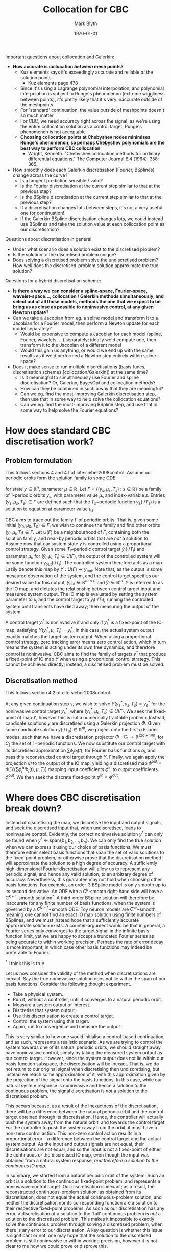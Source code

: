 #+options: toc:nil
#+date: \today
#+title: Collocation for CBC
#+author: Mark Blyth

#+begin_comment
https://www.hindawi.com/journals/ijcm/2014/671965/
Generalising basis function expansion to generic operator problems
#+end_comment

#+begin_note
Important questions about collocation and Galerkin:
  * *How accurate is collocation /between/ mesh points?*
    * Kuz elements says it's exceedingly accurate and reliable /at/ the solution points
      * Kuz elements page 478
    * Since it's using a Lagrange polynomial interpolation, and polynomial interpolation is subject to Runge's phenomenon (extreme wiggliness between points), it's pretty likely that it's very inaccurate outside of the meshpoints
    * For `standard' continuation, the value outside of meshpoints doesn't so much matter
    * For CBC, we need accuracy right across the signal, as we're using the entire collocation solution as a control target; Runge's phenomenon is not acceptable
    * *Choosing collocation points at Chebyshev nodes minimises Runge's phenomenon, so perhaps Chebyshev polynomials are the best way to perform CBC collocation*
      * Wright, Kenneth. "Chebyshev collocation methods for ordinary differential equations." The Computer Journal 6.4 (1964): 358-365.
  * How smoothly does each Galerkin discretisation (Fourier, BSplines) change across the curve?
    * Is a tangent prediction sensible / valid?
    * Is the Fourier discretisation at the current step similar to that at the previous step?
    * Is the BSpline discretisation at the current step similar to that at the previous step?
    * If a discretisation changes lots between steps, it's not a very useful one for continuation!
    * If the Galerkin BSpline discretisation changes lots, we could instead use BSplines and take the solution value at each collocation point as our discretisation?

Questions about discretisation in general:
   * Under what scenario does a solution exist to the discretised problem?
   * Is the solution to the discretised problem unique?
   * Does solving a discretised problem solve the undiscretised problem? How well does the discretised-problem solution approximate the true solution?
     
Questions for a hybrid discretisation scheme:
   * *Is there a way we can consider a spline-space, Fourier-space, wavelet-space..., collocation / Galerkin methods simultaneously, and select out of all those models, methods the one that we expect to be bring us as close as possible to noninvasive control, at any given Newton update?*
   * Can we take a Jacobian from eg. a spline model and transform it to a Jacobian for a Fourier model, then perform a Newton update for each model separately?
     * Would be expensive to compute a Jacobian for each model (spline, Fourier, wavelets, ...) separately; ideally we'd compute one, then transform it to the Jacobian of a different model
     * Would this gain us anything, or would we end up with the same results as if we'd performed a Newton step entirely within spline-space?
   * Does it make sense to run multiple discretisations (basis funcs, discretisation schemes [collocation/Galerkin]) at the same time?
     * Is it meaningful to simultaneously use Fourier and spline discretisation? Or, Galerkin, BayesOpt and collocation methods?
     * How can they be combined in such a way that they are meaningful?
     * Can we eg. find the most-improving Galerkin discretisation step, then use that in some way to help solve the collocation equations?
     * Can we eg. find the most-improving BSpline step, and use that in some way to help solve the Fourier equations?
#+end_note

* How does standard CBC discretisation work?
** Problem formulation
This follows sections 4 and 4.1 of cite:sieber2008control.
Assume our periodic orbits form the solution family to some ODE

\begin{equation}
\dot{y} = g(y,\mu)~,
\label{eq:ode}
\end{equation}
for state \(y\in\mathbb{R}^n\), parameter \(\mu\in\mathbb{R}\).
Let \(\Gamma=\{(y_s, \mu_s, T_s) ~:~ s\in\mathbb{R}\}\) be a family of 1-periodic orbits \(y_s\), with parameter value \(\mu_s\) and index-variable \(s\).
Entries \((y_s, \mu_s, T_s)\in\Gamma\) are defined such that the \(T_s-\)periodic function \(y_s(\cdot/T_s)\) is a solution to equation \ref{eq:ode} at parameter value \(\mu_s\).

CBC aims to trace out the family \(\Gamma\) of periodic orbits.
That is, given some initial \((y_0, \mu_0, T_0) \in \Gamma\), we wish to continue the family and find other orbits \((y_i, \mu_i, T_i)\in\Gamma\).
Let \(U(\Gamma)\) be a neighbourhood of \(\Gamma\), containing both the solution family, and near-by periodic orbits that are /not/ a solution to \ref{eq:ode}.
Assume now that our system state \(y\) is controlled using a proportional control strategy.
Given some \(T_i-\)periodic control target \(\tilde{y}_i(\cdot/T_i)\) and parameter \(\mu_i\), for \((\tilde{y}_i, \mu_i, T_i)\in U(\Gamma)\), the output of the controlled system will be some function \(y_\text{out}(\cdot/T_i)\).
The controlled system therefore acts as a map.
Lazily denote this map by \(Y:U(\Gamma)\to y_\text{out}\).
Note that, as the output is some mesaured observation of the system, and the control target specifies our desired value for this output, \(y_\text{out} \in \mathbb{R}^{m\leq n}\) and \(\tilde{y}_i \in \mathbb{R}^m\).
\(Y\) is referred to as the IO map, and dictates the relationship between control target input and measured system output.
The IO map is evaluated by setting the system parameter to \(\mu_i\) and the control target to \(\tilde{y}_i(\cdot/T_i)\); running the controlled system until transients have died away; then measuring the output of the system.

A control target \(y^*_i\) is noninvasive if and only if \(y_i^*\) is a fixed-point of the IO map, satisfying \(Y(y^*_i, \mu_i, T_i)=y^*_i\).
In this case, the actual system output exactly matches the target system output.
When using a proportional control strategy, zero tracking error means zero control action, which in turn means the system is acting under its own free dynamics, and therefore control is noninvasive.
CBC aims to find the family of targets \(y^*\) that produce a fixed-point of IO map \(Y\) when using a proportional control strategy.
This cannot be achieved directly; instead, a discretised problem must be solved.

** Discretisation method

This follows section 4.2 of cite:sieber2008control.
   
At any given continuation step \(s\), we wish to solve \(Y(y^*_s, \mu_s, T_s) = y^*_s\) for the noninvasive control target \(y^*_s\), where \((y^*_s, \mu_s, T_s)\in U(\Gamma)\).
We seek the fixed-point of map \(Y\), however this is not a numerically tractable problem.
Instead, candidate solutions \(y\) are discretised using a Galerkin projection \(\Phi\).
Given some candidate solution \(y(\cdot/T_s)\in\mathbb{R}^m\), we project onto the first \(q\) Fourier modes, such that we have a discretisation projector \(\Phi:C_1 \to \mathbb{R}^{(2q+1)m}\), for \(C_1\) the set of \(1-\)periodic functions.
We now substitute our control target with its discretised approximation \(\sum \phi_j b_j(t)\), for Fourier basis functions \(b_j\), and pass this reconstructed control target through \(Y\).
Finally, we again apply the projection \(\Phi\) to the output of the IO map, yielding a discretised map
\(\phi^{\text{out}} = \Phi\left[Y\left(\sum \phi^\text{in}_j b_j(t), \mu, T\right)\right]\) mapping input coefficients \(\phi^{\text{in}}\) to output coefficients \(\phi^{\text{out}}\).
We then seek the discrete fixed-point \(\phi^{\text{in}} = \phi^{\text{out}}\).

* Where does CBC discretisation break down?

Instead of discretising the map, we discretise the input and output signals, and seek the discretised input that, when undiscretised, leads to noninvasive control.
Evidently, the correct noninvasive solution \(y^*\) can only be found when \(y^* \in \text{span}\{b_1, b_2, \dots, b_n\}\).
We can only find the true solution when we can express it using our choice of basis functions.
We must therefore either select basis functions that span the set of valid solutions to the fixed-point problem, or otherwise prove that the discretisation method will approximate the solution to a high degree of accuracy.
A sufficiently high-dimensional Fourier discretisation will allow us to represent any periodic signal, and hence any valid solution, to an arbitrary degree of accuracy.
Nevertheless, this guarantee may not hold when choosing other basis functions.
For example, an order-3 BSpline model is only smooth up to its second derivative.
An ODE with a \(C^k\)-smooth right-hand side will have a \(C^{k+1}\)-smooth solution\(^\ast\).
A third-order BSpline solution will therefore be inaccurate for any finite number of basis functions, when the system is governed by a \(C^{k>1}-\)smooth ODE.
Toy neuron models are \(C^\infty-\)smooth, meaning one cannot find an exact IO map solution using finite numbers of BSplines, and we must instead hope that a sufficiently accurate approximate solution exists.
A counter-argument would be that in general, a Fourier series only converges to the target signal in the infinite basis function limit, yet we are happy to accept a truncated Fourier series as being accurate to within working precision.
Perhaps the rate of error decay is more important, in which case other basis functions may indeed be preferable to Fourier.

#+begin_note
\(^\ast\) I think this is true
#+end_note

Let us now consider the validity of the method when discretisations are inexact.
Say the true noninvasive solution does not lie within the span of our basis functions.
Consider the following thought experiment.

    * Take a physical system.
    * Run it, without a controller, until it converges to a natural periodic orbit.
    * Measure a system output of interest.
    * Discretise that system output.
    * Use this discretisation to create a control target.
    * Control the system using this target.
    * Again, run to convergence and measure the output.

This is very similar to how one would initialise a control-based continuation, and as such, represents a realistic scenario.
As we are trying to control the system towards one of its natural periodic orbits, we should straight away have noninvasive control, simply by taking the measured system output as our control target.
However, since the system output does not lie within our basis function subspace, the discretisation will be inexact.
That is, we do not return to our original signal when discretising then undiscretising, but instead we reach some approximation of it, with this approximation given by the projection of the signal onto the basis functions.
In this case, while our natural system response is noninvasive and hence a solution to the continuous problem, the signal discretisation is /not/ a solution to the discretised problem.

This occurs because, as a result of the inexactness of the discretisation, there will be a difference between the natural periodic orbit and the control target obtained through its discretisation.
Hence, the controller will actually push the system away from the natural orbit, and towards the control target.
For the controller to push the system away from the orbit, it must have a non-zero control action.
This non-zero control action results in a proportional error -- a difference between the control target and the actual system output.
As the input and output signals are not equal, their discretisations are not equal, and so the input is not a fixed-point of either the continuous or the discretised IO map, even though the input was obtained from a natural system response, /and therefore a solution to the continuous IO map/.

In summary, we started from a natural periodic orbit of the system.
Such an orbit is a solution to the continuous fixed-point problem, and represents a noninvasive control target.
Our discretisation is inexact; as a result, the reconstructed continuous-problem solution, as obtained from its discretisation, does not equal the actual continuous-problem solution, and neither the discretisation nor its corresponding function are a solution to their respective fixed-point problems.
As soon as our discretisation has any error, a discretisation of a solution to the `full' continuous problem is /not/ a solution to the discretised problem.
This makes it impossible to exactly solve the continuous problem through solving a discretised problem, when there is any error to our discretisation.
A key question is whether this issue is significant or not: one may hope that the solution to the discretised problem is still noninvasive to within working precision, however it is not clear to me how we could prove or disprove this.

  
#+begin_note
This method of discretisation is a Galerkin projection.
It is a common method in PDEs.
I'm currently digging into the literature on it, to make sure I fully understand everything about the method before making any strong claims about its performance.
#+end_note

* How would CBC collocation work?
** Collocation for boundary value problems
   
See [[http://www.math.iit.edu/~fass/478578_Chapter_9.pdf][here]] for a short intro to collocation methods for boundary value problems.
While not used in this work, cite:kuznetsov2013elements has a thorough description of collocation for the peridodic boundary value problems typically encountered in continuation.
The fundamental idea is, of course, the same as that discussed here.
   
Collocation allows one to obtain a function that approximately solves a boundary-value problem.
It is a finite-elements method; an alternative approach would be finite-differences, which yields a set of points that lie on the solution curve, without producing a model of the curve itself.
Finite element methods select a set of basis functions \(B_i\), who span the subspace in which we wish to approximate the solution.

For simplicity, we here consider the one-dimensional, linear case.
Let \(L\) be some linear differential operator, and \(f(t)\) be the inhomogenous component of our boundary value problem.
We then have

\[Ly(t) = f(t), \quad t\in[a,b],\]
\[y(a)=\alpha, \quad y(b)=\beta.\]

We choose a solution approximation with form \(y(t) = \sum_{i=1}^n\beta_i B_i(t)\), for unknown coefficients \(\beta_i\).
Applying operator \(L\) to this gives \(Ly = \sum\beta_i LB_i\), and our approximation of the operator problem becomes

\[Ly = \sum_{i=1}^n\beta_i LB_i ,\quad t\in[a,b],\]
\[\sum_{i=1}^n\beta_i B_i(a)=\alpha,\quad\sum_{i=1}^n\beta_i B_i(b) = \beta.\]
We now want to find the unknown coefficients \(\beta_i\) that solve this approximate problem.
To do this, we partition the time-domain into \(n-2\) collocation points, and seek coefficients such that our approximate solution exactly solves the operator problem at these points.
Let \(\Xi = [a < \xi_1 < \xi_2 < \dots < \xi_{n-2} < b]\) be our collocation mesh; the collocation system then becomes

\[\sum_{i=1}^n \beta_i B_i(a) = \alpha,\]
\[\sum_{i=1}^n \beta_i LB_i(\xi_j) = f(\xi_j),\quad j=1,2,\dots,n-2,\]
\[\sum_{i=1}^n \beta_i LB_i(b) = \beta.\]

This is a set of \(n\) equations, \(2\) boundary conditions and \(n-2\) collocation conditions, for the \(n\) unknown coefficients \(\beta_i\).
Owing to the linearity assumption, this can be solved using simple linear algebra.
In general, we will not have a linear operator \(L\), in which case the collocation system must instead be solved using some nonlinear solver.
Coefficients \(\beta_i\) discretise the solution, and can be used in conjunction with their respective basis functions to evaluate the approximate solution at any point across its domain.

** Collocation for CBC
   
Consider the binded IO map \(Y(\cdot, \mu_s, T_s)\), bound to some predetermined parameter value \(\mu_s\) and signal period \(T_s\).
The map acts as a nonlinear operator, acting on control target \(y_\text{in}\) to produce some signal \(y_\text{out}\).
Let us denote this operation by \(y_\text{out} = N(y_\text{in})\).
We wish to solve for the fixed-point \(y^*(t/T_s)\) of this map, thus giving a nonlinear operator problem on \(y^*\).
As before, select a set of \(n\) basis functions \(B_i\), such that our approximate solution is given by \(y^*(t/T_s) = \sum_{i=1}^{n}\beta_iB_i(t/T_s)\).
Note that \(y^*\) is, by definition, a 1-periodic function.
To construct our collocation problem, we therefore divide the time-domain into a collocation mesh \(\Xi\), where

\[\Xi = [\xi_1 = 0 < \xi_2 < \dots < \xi_{n-1} = 1]~.\]
Enforcing periodicity, our collocation equations become

\[N\left[\sum_{i=1}^{n}\beta_iB_i(t/T_s)\right] = \sum_{i=1}^{n}\beta_iB_i(t/T_s)~,\quad t=\xi_1T_s,\dots,\xi_{n-1}T_s\]
\[\sum_{i=1}^{n}\beta_iB_i(0) =  \sum_{i=1}^{n}\beta_iB_i(1)~.\]
Here, we have reconstructed our approximate solution from the set of basis functions; rescaled to a \(T_s-\)periodic function; passed this through the nonlinear operator \(N\); and mandated equality between the input and output functions at a set of period-independent mesh points.
Period-independent refers to the fact that each mesh point will always align to the same point along the signal phase, independently of the period of the signal.
We have also enforced continuity between periods.
This system gives \(n\) equations for the \(n\) unknowns \(\beta_i\), and can be solved using a nonlinear solver.
The resulting \(\beta_i\) produce a signal discretisation that can be embedded within a pseudo-arclength predictor-corrector scheme; they can also be used, in conjunction with their respective basis functions \(B_i\), to produce a continuous model of the solution, which can be used as a control target.

** Collocation modifications

For autonymous systems, any phase-shifted solution is also a solution.
This results in an indeterminacy within the collocation system.
We must therefore impose a phase condition, to enforce uniqueness on the solution.
The most reliable phase condition cite:kuznetsov2013elements is the integral phase condition

\[\Psi[y^*] = \int_0^1\langle y^*(t),\dot{u}(t)\rangle\mathrm{d}t=0~,\]
for reference solution \(u(t)\).
One would typically choose the periodic orbit obtained at the last continuation step for the reference solution.
The integral phase condition selects the periodic solution whose phase aligns with that of the reference solution, by selecting the phase shift that minimises the distance between the reference and current solutions.
As we have added an additional constraint, we must either remove one of the collocation meshpoints, or include an additional basis function, to ensure a well-posed problem.

If our basis functions are \(1-\)periodic, the periodicity constraint is automatically satisfied, and thus provides no additional information.
We then have one more unknown than we have equations.
For our system to be well-posed, we must either add a collocation point, to increase the number of constraints by one, or remove a basis function, to reduce our number of unknowns by one.
The periodicity constraint can be removed in such cases.

* TODO COMMENT What problems does collocation overcome? What am I hoping to achieve with it?
  
#+begin_comment

#+end_comment

* Differences between Galerkin and Collocation CBC

When using standard Galerkin discretisation, we seek the basis function coefficients that remain unchanged when their corresponding signal passes through the IO map.
For collocation discretisation, we instead seek coefficients such that the input and output signals remain unchanged at the mesh points
As such, the basis function coefficients are the object of interest in Galerkin discretisation, whereas they are simply a means to an end with collocation.
Similarly, the input and output functions are a means to an end with standard discretisation, as we not interested in the functions themselves values, so much as the basis function coefficients that produce those functions.
The opposite is true of collocation: the input and output functions are the object of interest.
We need only consider the basis function coefficients insofar as to produce a valid input function.

Standard CBC requires us to project the output signal onto the basis functions, for example using FFT.
We never perform any projections when using collocation, as we only ever need to transform from coefficients to signal.
This will offer a minor computational speedup to the collocation method.

If the discretisation is inexact -- if there exists a difference between the true function and its discretised approximation -- we cannot necessarily find a solution using Galerkin discretisation.
Furthermore, equality between input and output coefficients does not guarantee noninvasive control.
With collocation, we can always find a solution -- even when the discretisation is inexact -- however this solution again does not guarantee noninvasive control.

* Where might CBC collocation break down?
  
Collocation solves for equality between the input and output functions, at a set of chosen phase points.
If the output function is noise-corrupted due to measurement errors, equality would be difficult, if not impossible, to find.
Various approaches could be used to overcome this.
Firstly, the output could simply be replaced by a surrogate.
If the surrogate is accurate, the issue is solved.
Alternatively, one could approach the problem statistically, and solve for the maximum-likelihood basis function coefficients.
By explicitly modelling noise, the solution should be more robust against experimental error.
Finally, one could average the samples across many periods, and attempt to remove experimental noise in this way.

Another issue would be that of overfitting.
We are only solving the fixed-point problem at a selection of collocation meshpoints.
The assumption is that between these meshpoints, the resulting solution is still a good approximation of the true solution.
Nevertheless, there is the risk that the collocation solution would deviate strongly from the true solution between meshpoints.
In this case, the collocation solution would not be suitable for use as a control target.
Surrogates may once again be able to assist here, by smoothly interpolating between the accepted collocation solutions points.
Alternatively, choosing more collocation points would reduce the maximum error between each point, however this comes at the expense of increasing the discretisation dimension.
  
* End note

I'm currently fitting the BSpline basis function coefficients using least-squares on the sampled system output.
If we had a continuous function, we could project onto the basis functions using an integral-based inner product.
This could be approximated using a numerical quadrature method.
It would be interesting to investigate the similarities and differences, if any, between samples-based least-squares and functions-based inner-product projection.

#+BEGIN_EXPORT latex
\bibliographystyle{unsrt}
\bibliography{references}
\vspace{2in}
#+END_EXPORT
